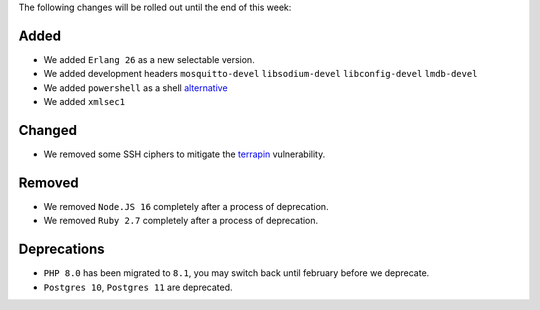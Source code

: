 The following changes will be rolled out until the end of this week:


Added
-----

- We added ``Erlang 26`` as a new selectable version.
- We added development headers ``mosquitto-devel`` ``libsodium-devel`` ``libconfig-devel`` ``lmdb-devel``
- We added ``powershell`` as a shell `alternative <https://learn.microsoft.com/en-us/powershell/>`_
- We added ``xmlsec1``

Changed
-------

- We removed some SSH ciphers to mitigate the `terrapin <https://terrapin-attack.com/>`_ vulnerability.

Removed
-------

- We removed ``Node.JS 16`` completely after a process of deprecation.
- We removed ``Ruby 2.7`` completely after a process of deprecation.

Deprecations
------------

- ``PHP 8.0`` has been migrated to ``8.1``, you may switch back until february before we deprecate.
- ``Postgres 10``, ``Postgres 11`` are deprecated.
